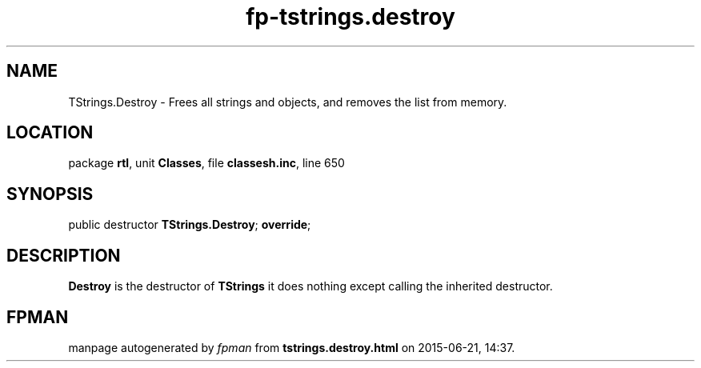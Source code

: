 .\" file autogenerated by fpman
.TH "fp-tstrings.destroy" 3 "2014-03-14" "fpman" "Free Pascal Programmer's Manual"
.SH NAME
TStrings.Destroy - Frees all strings and objects, and removes the list from memory.
.SH LOCATION
package \fBrtl\fR, unit \fBClasses\fR, file \fBclassesh.inc\fR, line 650
.SH SYNOPSIS
public destructor \fBTStrings.Destroy\fR; \fBoverride\fR;
.SH DESCRIPTION
\fBDestroy\fR is the destructor of \fBTStrings\fR it does nothing except calling the inherited destructor.


.SH FPMAN
manpage autogenerated by \fIfpman\fR from \fBtstrings.destroy.html\fR on 2015-06-21, 14:37.

